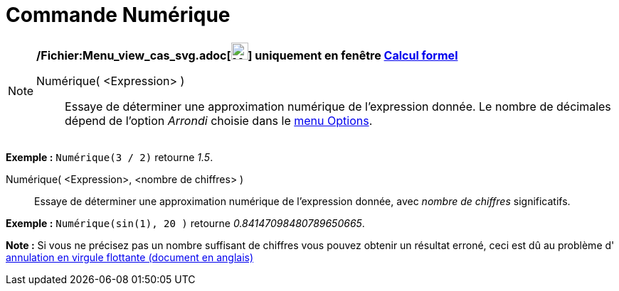 = Commande Numérique
:page-en: commands/Numeric_Command
ifdef::env-github[:imagesdir: /fr/modules/ROOT/assets/images]

[NOTE]
====

*/Fichier:Menu_view_cas_svg.adoc[image:24px-Menu_view_cas.svg.png[Menu view cas.svg,width=24,height=24]] uniquement en
fenêtre xref:/Calcul_formel.adoc[Calcul formel]*

Numérique( <Expression> )::
  Essaye de déterminer une approximation numérique de l'expression donnée. Le nombre de décimales dépend de l'option
  _Arrondi_ choisie dans le xref:/Menu_Options.adoc[menu Options].

[EXAMPLE]
====

*Exemple :* `++Numérique(3 / 2)++` retourne _1.5_.

====

Numérique( <Expression>, <nombre de chiffres> )::
  Essaye de déterminer une approximation numérique de l'expression donnée, avec _nombre de chiffres_ significatifs.

[EXAMPLE]
====

*Exemple :* `++Numérique(sin(1), 20 )++` retourne _0.84147098480789650665_.

====

*Note :* Si vous ne précisez pas un nombre suffisant de chiffres vous pouvez obtenir un résultat erroné, ceci est dû au
problème d' http://docs.oracle.com/cd/E19957-01/806-3568/ncg_goldberg.html[annulation en virgule flottante (document en
anglais)]

====
